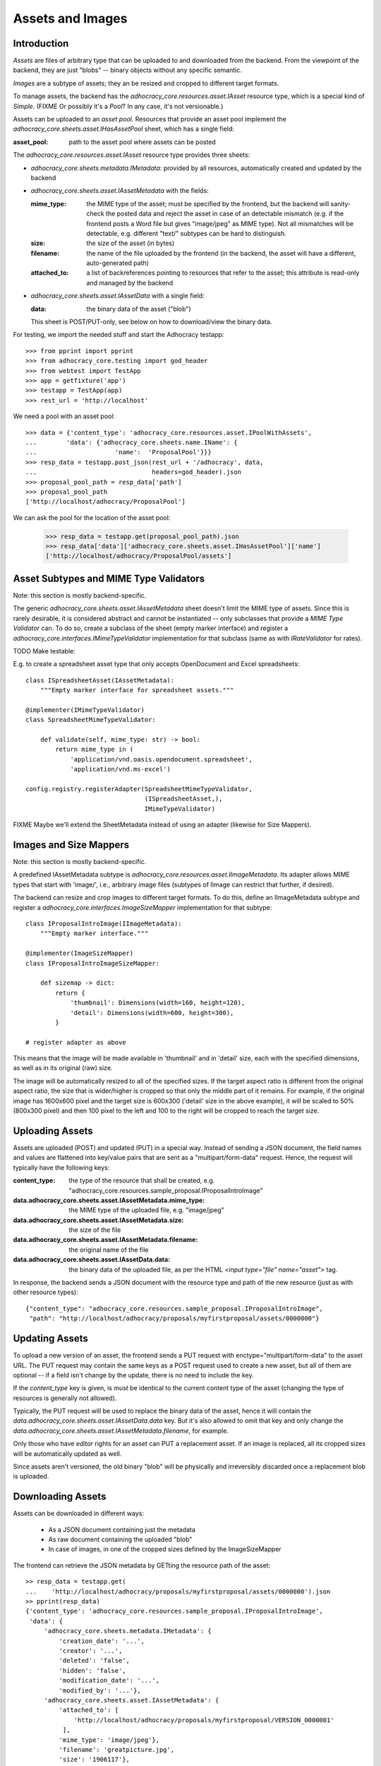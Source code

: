 Assets and Images
=================

Introduction
------------

*Assets* are files of arbitrary type that can be uploaded to and downloaded
from the backend. From the viewpoint of the backend, they are just "blobs"
-- binary objects without any specific semantic.

*Images* are a subtype of assets; they an be resized and cropped to
different target formats.

To manage assets, the backend has the `adhocracy_core.resources.asset.IAsset`
resource type, which is a special kind of *Simple.* (FIXME Or possibly it's a
*Pool*? In any case, it's not versionable.)

Assets can be uploaded to an *asset pool.* Resources that provide an asset
pool implement the `adhocracy_core.sheets.asset.IHasAssetPool` sheet, which
has a single field:

:asset_pool: path to the asset pool where assets can be posted

The `adhocracy_core.resources.asset.IAsset` resource type provides three
sheets:

* `adhocracy_core.sheets.metadata.IMetadata`: provided by all resources,
  automatically created and updated by the backend
* `adhocracy_core.sheets.asset.IAssetMetadata` with the fields:

  :mime_type: the MIME type of the asset; must be specified by the frontend,
      but the backend will sanity-check the posted data and reject the asset
      in case of an detectable mismatch (e.g. if the frontend posts a Word file
      but gives "image/jpeg" as MIME type). Not all mismatches will be
      detectable, e.g. different "text/" subtypes can be hard to distinguish.
  :size: the size of the asset (in bytes)
  :filename: the name of the file uploaded by the frontend (in the backend,
      the asset will have a different, auto-generated path)
  :attached_to: a list of backreferences pointing to resources that refer
      to the asset; this attribute is read-only and managed by the backend

* `adhocracy_core.sheets.asset.IAssetData` with a single field:

  :data: the binary data of the asset ("blob")

  This sheet is POST/PUT-only, see below on how to download/view the binary
  data.

For testing, we import the needed stuff and start the Adhocracy testapp::

    >>> from pprint import pprint
    >>> from adhocracy_core.testing import god_header
    >>> from webtest import TestApp
    >>> app = getfixture('app')
    >>> testapp = TestApp(app)
    >>> rest_url = 'http://localhost'

We need a pool with an asset pool::

    >>> data = {'content_type': 'adhocracy_core.resources.asset.IPoolWithAssets',
    ...        'data': {'adhocracy_core.sheets.name.IName': {
    ...                     'name':  'ProposalPool'}}}
    >>> resp_data = testapp.post_json(rest_url + '/adhocracy', data,
    ...                               headers=god_header).json
    >>> proposal_pool_path = resp_data['path']
    >>> proposal_pool_path
    ['http://localhost/adhocracy/ProposalPool']

We can ask the pool for the location of the asset pool:

    >>> resp_data = testapp.get(proposal_pool_path).json
    >>> resp_data['data']['adhocracy_core.sheets.asset.IHasAssetPool']['name']
    ['http://localhost/adhocracy/ProposalPool/assets']

Asset Subtypes and MIME Type Validators
---------------------------------------

Note: this section is mostly backend-specific.

The generic `adhocracy_core.sheets.asset.IAssetMetadata` sheet doesn't limit
the MIME type of assets. Since this is rarely desirable, it is considered
abstract and cannot be instantiated -- only subclasses that provide a *MIME
Type Validator* can. To do so, create a subclass of the sheet (empty marker
interface) and register a `adhocracy_core.interfaces.IMimeTypeValidator`
implementation for that subclass (same as with `IRateValidator` for rates).

TODO Make testable:

E.g. to create a spreadsheet asset type that only accepts OpenDocument and
Excel spreadsheets::

    class ISpreadsheetAsset(IAssetMetadata):
        """Empty marker interface for spreadsheet assets."""

    @implementer(IMimeTypeValidator)
    class SpreadsheetMimeTypeValidator:

        def validate(self, mime_type: str) -> bool:
            return mime_type in (
                'application/vnd.oasis.opendocument.spreadsheet',
                'application/vnd.ms-excel')

    config.registry.registerAdapter(SpreadsheetMimeTypeValidator,
                                    (ISpreadsheetAsset,),
                                    IMimeTypeValidator)

FIXME Maybe we'll extend the SheetMetadata instead of using an adapter
(likewise for Size Mappers).

Images and Size Mappers
-----------------------

Note: this section is mostly backend-specific.

A predefined IAssetMetadata subtype is
`adhocracy_core.resources.asset.IImageMetadata`. Its adapter allows MIME
types that start with 'image/', i.e., arbitrary image files (subtypes of
IImage can restrict that further, if desired).

The backend can resize and crop images to different target formats. To do
this, define an IImageMetadata subtype and register a
`adhocracy_core.interfaces.ImageSizeMapper` implementation for that
subtype::

    class IProposalIntroImage(IImageMetadata):
        """Empty marker interface."""

    @implementer(ImageSizeMapper)
    class IProposalIntroImageSizeMapper:

        def sizemap -> dict:
            return {
                'thumbnail': Dimensions(width=160, height=120),
                'detail': Dimensions(width=600, height=300),
            }

    # register adapter as above

This means that the image will be made available in 'thumbnail' and in
'detail' size, each with the specified dimensions, as well as in its original
(raw) size.

The image will be automatically resized to all of the specified sizes. If
the target aspect ratio is different from the original aspect ratio, the size
that is wider/higher is cropped so that only the middle part of it remains.
For example, if the original image has 1600x600 pixel and the target size is
600x300 ('detail' size in the above example), it will be scaled to 50%
(800x300 pixel) and then 100 pixel to the left and 100 to the right will be
cropped to reach the target size.

Uploading Assets
----------------

Assets are uploaded (POST) and updated (PUT) in a special way. Instead of
sending a JSON document, the field names and values are flattened into
key/value pairs that are sent as a "multipart/form-data" request. Hence, the
request will typically have the following keys:

:content_type: the type of the resource that shall be created, e.g.
    "adhocracy_core.resources.sample_proposal.IProposalIntroImage"
:data.adhocracy_core.sheets.asset.IAssetMetadata.mime_type: the MIME type of
    the uploaded file, e.g. "image/jpeg"
:data.adhocracy_core.sheets.asset.IAssetMetadata.size: the size of the file
:data.adhocracy_core.sheets.asset.IAssetMetadata.filename: the original name
    of the file
:data.adhocracy_core.sheets.asset.IAssetData.data: the binary data of the
    uploaded file, as per the HTML `<input type="file" name="asset">` tag.

In response, the backend sends a JSON document with the resource type and
path of the new resource (just as with other resource types)::

    {"content_type": "adhocracy_core.resources.sample_proposal.IProposalIntroImage",
     "path": "http://localhost/adhocracy/proposals/myfirstproposal/assets/0000000"}

Updating Assets
---------------

To upload a new version of an asset, the frontend sends a PUT request with
enctype="multipart/form-data" to the asset URL. The PUT request may contain
the same keys as a POST request used to create a new asset,
but all of them are optional -- if a field isn't change by the update,
there is no need to include the key.

If the `content_type` key is given, is *must* be identical to the current
content type of the asset (changing the type of resources is generally not
allowed).

Typically, the PUT request will be used to replace the binary data of the
asset, hence it will contain the
`data.adhocracy_core.sheets.asset.IAssetData.data` key. But it's also
allowed to omit that key and only change the
`data.adhocracy_core.sheets.asset.IAssetMetadata.filename`, for example.

Only those who have *editor* rights for an asset can PUT a replacement asset.
If an image is replaced, all its cropped sizes will be automatically
updated as well.

Since assets aren't versioned, the old binary "blob" will be physically and
irreversibly discarded once a replacement blob is uploaded.

Downloading Assets
------------------

Assets can be downloaded in different ways:

  * As a JSON document containing just the metadata
  * As raw document containing the uploaded "blob"
  * In case of images, in one of the cropped sizes defined by the
    ImageSizeMapper

The frontend can retrieve the JSON metadata by GETting the resource path of
the asset::

    >> resp_data = testapp.get(
    ...    'http://localhost/adhocracy/proposals/myfirstproposal/assets/0000000').json
    >> pprint(resp_data)
    {'content_type': 'adhocracy_core.resources.sample_proposal.IProposalIntroImage',
     'data': {
         'adhocracy_core.sheets.metadata.IMetadata': {
             'creation_date': '...',
             'creator': '...',
             'deleted': 'false',
             'hidden': 'false',
             'modification_date': '...',
             'modified_by': '...'},
         'adhocracy_core.sheets.asset.IAssetMetadata': {
             'attached_to': [
                 'http://localhost/adhocracy/proposals/myfirstproposal/VERSION_0000001'
              ],
             'mime_type': 'image/jpeg'},
             'filename': 'greatpicture.jpg',
             'size': '1906117'},
     'path': '"http://localhost/adhocracy/proposals/myfirstproposal/assets/0000000"'}

It can retrieve the raw uploaded data by GETting its `raw` child::

    >> resp_data = testapp.get(
    ...    'http://localhost/adhocracy/proposals/myfirstproposal/assets/0000000/raw').json
    >> resp_data["content_type"]
    'image/jpeg'

In case of images, it can retrieve the image in one of the predefined
cropped sizes by asking for one of the keys defined by the ImageSizeMapper as
child element::

    >> resp_data = testapp.get(
    ...    'http://localhost/adhocracy/proposals/myfirstproposal/assets/0000000/thumbnail').json
    >> resp_data["content_type"]
    'image/jpeg'

Deleting and Hiding Assets
--------------------------

Assets can be deleted or censored ("hidden") in the usual way, see
:ref:`deletion`. In contrast to deletion or hiding of normal resource,
asset deletion/hiding will however physically discard the binary "blob",
so it's not really reversible.

It is possible to undelete or unhide a deleted/hidden asset,
but the "raw" view and any alternative sizes defined for images will be empty
until a replacement blob is uploaded.

FIXME Settle with product owner whether this is the desired behavior.

Referring to Assets
-------------------

Sheets can have fields that refer to assets of a specific type. This is done
in the usual way be setting the type of the field to `Reference` (to refer
to a single asset) or `UniqueReferences` (to refer to a list of assets) and
defining a suitable `reftype` (e.g. with `target_isheet =
IProposalIntroImage`).
